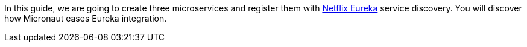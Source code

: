 In this guide, we are going to create three microservices and register them with https://github.com/Netflix/eureka[Netflix Eureka] service discovery.
You will discover how Micronaut eases Eureka integration.
